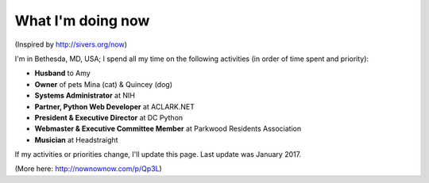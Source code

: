 What I'm doing now
==================

(Inspired by http://sivers.org/now)

I'm in Bethesda, MD, USA; I spend all my time on the following activities (in order of time spent and priority):

- **Husband** to Amy
- **Owner** of pets Mina (cat) & Quincey (dog)
- **Systems Administrator** at NIH
- **Partner, Python Web Developer** at ACLARK.NET
- **President & Executive Director** at DC Python
- **Webmaster & Executive Committee Member** at Parkwood Residents Association
- **Musician** at Headstraight

If my activities or priorities change, I'll update this page. Last update was January 2017.

(More here: http://nownownow.com/p/Qp3L)

